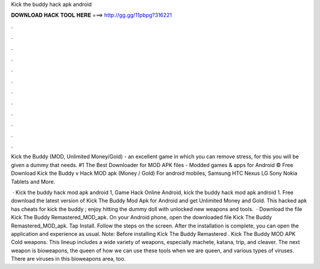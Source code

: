 Kick the buddy hack apk android



𝐃𝐎𝐖𝐍𝐋𝐎𝐀𝐃 𝐇𝐀𝐂𝐊 𝐓𝐎𝐎𝐋 𝐇𝐄𝐑𝐄 ===> http://gg.gg/11pbpg?316221



.



.



.



.



.



.



.



.



.



.



.



.

Kick the Buddy (MOD, Unlimited Money/Gold) - an excellent game in which you can remove stress, for this you will be given a dummy that needs. #1 The Best Downloader for MOD APK files - Modded games & apps for Android ©  Free Download Kick the Buddy v Hack MOD apk (Money / Gold) For android mobiles, Samsung HTC Nexus LG Sony Nokia Tablets and More.

 · Kick the buddy hack mod apk android 1, Game Hack Online Android, kick the buddy hack mod apk android 1. Free download the latest version of Kick The Buddy Mod Apk for Android and get Unlimited Money and Gold. This hacked apk has cheats for kick the buddy ; enjoy hitting the dummy doll with unlocked new weapons and tools.  · Download the file Kick The Buddy Remastered_MOD_apk. On your Android phone, open the downloaded file Kick The Buddy Remastered_MOD_apk. Tap Install. Follow the steps on the screen. After the installation is complete, you can open the application and experience as usual. Note: Before installing Kick The Buddy Remastered . Kick The Buddy MOD APK Cold weapons. This lineup includes a wide variety of weapons, especially machete, katana, trip, and cleaver. The next weapon is bioweapons, the queen of how we can use these tools when we are queen, and various types of viruses. There are viruses in this bioweapons area, too.
